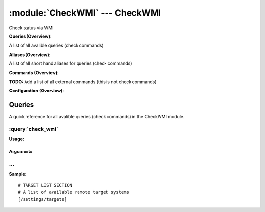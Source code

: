 .. default-domain:: nscp

.. module:: CheckWMI
    :synopsis: Check status via WMI

===============================
:module:`CheckWMI` --- CheckWMI
===============================
Check status via WMI

**Queries (Overview)**:

A list of all avalible queries (check commands)

.. csv-table:: 
    :class: contentstable 
    :delim: | 
    :header: "Command", "Description"

    :query:`check_wmi` | Check a set of WMI values and return rows which are matching criteria.


**Aliases (Overview)**:

A list of all short hand aliases for queries (check commands)



.. csv-table:: 
    :class: contentstable 
    :delim: | 
    :header: "Command", "Description"

    checkwmi | :query:`check_wmi`


**Commands (Overview)**: 

**TODO:** Add a list of all external commands (this is not check commands)

**Configuration (Overview)**:






Queries
=======
A quick reference for all avalible queries (check commands) in the CheckWMI module.

:query:`check_wmi`
------------------
.. query:: check_wmi
    :synopsis: Check a set of WMI values and return rows which are matching criteria.

**Usage:**



.. csv-table:: 
    :class: contentstable 
    :delim: | 
    :header: "Option", "Default Value", "Description"

    :option:`help` | N/A | Show help screen (this screen)
    :option:`help-csv` | N/A | Show help screen as a comma separated list. 
    :option:`help-short` | N/A | Show help screen (short format).
    :option:`debug` | N/A | Show debugging information in the log
    :option:`show-all` | N/A | Show debugging information in the log
    :option:`filter` | N/A | Filter which marks interesting items.
    :option:`warning` | N/A | Filter which marks items which generates a warning state.
    :option:`warn` | N/A | Short alias for warning
    :option:`critical` | N/A | Filter which marks items which generates a critical state.
    :option:`crit` | N/A | Short alias for critical.
    :option:`ok` | N/A | Filter which marks items which generates an ok state.
    :option:`empty-syntax` | CPU Load ok | Message to display when nothing matched filter.
    :option:`empty-state` | unknown | Return status to use when nothing matched filter.
    :option:`perf-config` | N/A | Performance data generation configuration
    :option:`top-syntax` | ${list} | Top level syntax.
    :option:`detail-syntax` | CHANGE ME | Detail level syntax.
    :option:`perf-syntax` | N/A | Performance alias syntax.
    :option:`target` | N/A | The target to check (for checking remote machines).
    :option:`user` | N/A | Remote username when checking remote machines.
    :option:`password` | N/A | Remote password when checking remote machines.
    :option:`namespace` | root\cimv2 | The WMI root namespace to bind to.
    :option:`query` | N/A | The WMI query to execute.


Arguments
*********
.. option:: help
    :synopsis: Show help screen (this screen)

    | Show help screen (this screen)

.. option:: help-csv
    :synopsis: Show help screen as a comma separated list. 

    | Show help screen as a comma separated list. 
    | This is useful for parsing the output in scripts and generate documentation etc

.. option:: help-short
    :synopsis: Show help screen (short format).

    | Show help screen (short format).

.. option:: debug
    :synopsis: Show debugging information in the log

    | Show debugging information in the log

.. option:: show-all
    :synopsis: Show debugging information in the log

    | Show debugging information in the log

.. option:: filter
    :synopsis: Filter which marks interesting items.

    | Filter which marks interesting items.
    | Interesting items are items which will be included in the check.
    | They do not denote warning or critical state but they are checked use this to filter out unwanted items.
    | Avalible options:

      ============== =============================================================================== 
      Key            Value                                                                           
      ============== =============================================================================== 
      count          Number of items matching the filter                                             
      total           Total number of items                                                          
      ok_count        Number of items matched the ok criteria                                        
      warn_count      Number of items matched the warning criteria                                   
      crit_count      Number of items matched the critical criteria                                  
      problem_count   Number of items matched either warning or critical criteria                    
      list            A list of all items which matched the filter                                   
      ok_list         A list of all items which matched the ok criteria                              
      warn_list       A list of all items which matched the warning criteria                         
      crit_list       A list of all items which matched the critical criteria                        
      problem_list    A list of all items which matched either the critical or the warning criteria  
      status          The returned status (OK/WARN/CRIT/UNKNOWN)                                     
      ============== ===============================================================================





.. option:: warning
    :synopsis: Filter which marks items which generates a warning state.

    | Filter which marks items which generates a warning state.
    | If anything matches this filter the return status will be escalated to warning.
    | Avalible options:

      ============== =============================================================================== 
      Key            Value                                                                           
      ============== =============================================================================== 
      count          Number of items matching the filter                                             
      total           Total number of items                                                          
      ok_count        Number of items matched the ok criteria                                        
      warn_count      Number of items matched the warning criteria                                   
      crit_count      Number of items matched the critical criteria                                  
      problem_count   Number of items matched either warning or critical criteria                    
      list            A list of all items which matched the filter                                   
      ok_list         A list of all items which matched the ok criteria                              
      warn_list       A list of all items which matched the warning criteria                         
      crit_list       A list of all items which matched the critical criteria                        
      problem_list    A list of all items which matched either the critical or the warning criteria  
      status          The returned status (OK/WARN/CRIT/UNKNOWN)                                     
      ============== ===============================================================================





.. option:: warn
    :synopsis: Short alias for warning

    | Short alias for warning

.. option:: critical
    :synopsis: Filter which marks items which generates a critical state.

    | Filter which marks items which generates a critical state.
    | If anything matches this filter the return status will be escalated to critical.
    | Avalible options:

      ============== =============================================================================== 
      Key            Value                                                                           
      ============== =============================================================================== 
      count          Number of items matching the filter                                             
      total           Total number of items                                                          
      ok_count        Number of items matched the ok criteria                                        
      warn_count      Number of items matched the warning criteria                                   
      crit_count      Number of items matched the critical criteria                                  
      problem_count   Number of items matched either warning or critical criteria                    
      list            A list of all items which matched the filter                                   
      ok_list         A list of all items which matched the ok criteria                              
      warn_list       A list of all items which matched the warning criteria                         
      crit_list       A list of all items which matched the critical criteria                        
      problem_list    A list of all items which matched either the critical or the warning criteria  
      status          The returned status (OK/WARN/CRIT/UNKNOWN)                                     
      ============== ===============================================================================





.. option:: crit
    :synopsis: Short alias for critical.

    | Short alias for critical.

.. option:: ok
    :synopsis: Filter which marks items which generates an ok state.

    | Filter which marks items which generates an ok state.
    | If anything matches this any previous state for this item will be reset to ok.
    | Avalible options:

      ============== =============================================================================== 
      Key            Value                                                                           
      ============== =============================================================================== 
      count          Number of items matching the filter                                             
      total           Total number of items                                                          
      ok_count        Number of items matched the ok criteria                                        
      warn_count      Number of items matched the warning criteria                                   
      crit_count      Number of items matched the critical criteria                                  
      problem_count   Number of items matched either warning or critical criteria                    
      list            A list of all items which matched the filter                                   
      ok_list         A list of all items which matched the ok criteria                              
      warn_list       A list of all items which matched the warning criteria                         
      crit_list       A list of all items which matched the critical criteria                        
      problem_list    A list of all items which matched either the critical or the warning criteria  
      status          The returned status (OK/WARN/CRIT/UNKNOWN)                                     
      ============== ===============================================================================





.. option:: empty-syntax
    :synopsis: Message to display when nothing matched filter.

    | Message to display when nothing matched filter.
    | If no filter is specified this will never happen unless the file is empty.

.. option:: empty-state
    :synopsis: Return status to use when nothing matched filter.

    | Return status to use when nothing matched filter.
    | If no filter is specified this will never happen unless the file is empty.

.. option:: perf-config
    :synopsis: Performance data generation configuration

    | Performance data generation configuration
    | TODO: obj ( key: value; key: value) obj (key:valuer;key:value)

.. option:: top-syntax
    :synopsis: Top level syntax.

    | Top level syntax.
    | Used to format the message to return can include strings as well as special keywords such as:

      ================= =============================================================================== 
      Key               Value                                                                           
      ================= =============================================================================== 
      ${count}          Number of items matching the filter                                             
      ${total}           Total number of items                                                          
      ${ok_count}        Number of items matched the ok criteria                                        
      ${warn_count}      Number of items matched the warning criteria                                   
      ${crit_count}      Number of items matched the critical criteria                                  
      ${problem_count}   Number of items matched either warning or critical criteria                    
      ${list}            A list of all items which matched the filter                                   
      ${ok_list}         A list of all items which matched the ok criteria                              
      ${warn_list}       A list of all items which matched the warning criteria                         
      ${crit_list}       A list of all items which matched the critical criteria                        
      ${problem_list}    A list of all items which matched either the critical or the warning criteria  
      ${status}          The returned status (OK/WARN/CRIT/UNKNOWN)                                     
      ================= ===============================================================================





.. option:: detail-syntax
    :synopsis: Detail level syntax.

    | Detail level syntax.
    | This is the syntax of each item in the list of top-syntax (see above).
    | Possible values are:

      ================= =============================================================================== 
      Key               Value                                                                           
      ================= =============================================================================== 
      ${count}          Number of items matching the filter                                             
      ${total}           Total number of items                                                          
      ${ok_count}        Number of items matched the ok criteria                                        
      ${warn_count}      Number of items matched the warning criteria                                   
      ${crit_count}      Number of items matched the critical criteria                                  
      ${problem_count}   Number of items matched either warning or critical criteria                    
      ${list}            A list of all items which matched the filter                                   
      ${ok_list}         A list of all items which matched the ok criteria                              
      ${warn_list}       A list of all items which matched the warning criteria                         
      ${crit_list}       A list of all items which matched the critical criteria                        
      ${problem_list}    A list of all items which matched either the critical or the warning criteria  
      ${status}          The returned status (OK/WARN/CRIT/UNKNOWN)                                     
      ================= ===============================================================================





.. option:: perf-syntax
    :synopsis: Performance alias syntax.

    | Performance alias syntax.
    | This is the syntax for the base names of the performance data.
    | Possible values are:

      ================= =============================================================================== 
      Key               Value                                                                           
      ================= =============================================================================== 
      ${count}          Number of items matching the filter                                             
      ${total}           Total number of items                                                          
      ${ok_count}        Number of items matched the ok criteria                                        
      ${warn_count}      Number of items matched the warning criteria                                   
      ${crit_count}      Number of items matched the critical criteria                                  
      ${problem_count}   Number of items matched either warning or critical criteria                    
      ${list}            A list of all items which matched the filter                                   
      ${ok_list}         A list of all items which matched the ok criteria                              
      ${warn_list}       A list of all items which matched the warning criteria                         
      ${crit_list}       A list of all items which matched the critical criteria                        
      ${problem_list}    A list of all items which matched either the critical or the warning criteria  
      ${status}          The returned status (OK/WARN/CRIT/UNKNOWN)                                     
      ================= ===============================================================================





.. option:: target
    :synopsis: The target to check (for checking remote machines).

    | The target to check (for checking remote machines).

.. option:: user
    :synopsis: Remote username when checking remote machines.

    | Remote username when checking remote machines.

.. option:: password
    :synopsis: Remote password when checking remote machines.

    | Remote password when checking remote machines.

.. option:: namespace
    :synopsis: The WMI root namespace to bind to.

    | The WMI root namespace to bind to.

.. option:: query
    :synopsis: The WMI query to execute.

    | The WMI query to execute.






… 
--
.. confpath:: /settings/targets
    :synopsis: TARGET LIST SECTION

    **TARGET LIST SECTION**

    | A list of available remote target systems




**Sample**::

    # TARGET LIST SECTION
    # A list of available remote target systems
    [/settings/targets]


